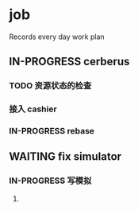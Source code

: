 * job

  Records every day work plan

** IN-PROGRESS cerberus

*** TODO 资源状态的检查

*** 接入 cashier

*** IN-PROGRESS rebase


** WAITING fix simulator

*** IN-PROGRESS 写模拟

**** 
